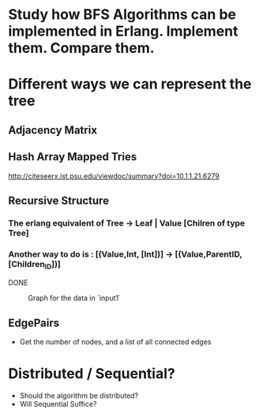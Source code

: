 * Study how BFS Algorithms can be implemented in Erlang. Implement them. Compare them. 

* Different ways we can represent the tree 
** Adjacency Matrix
** Hash Array Mapped Tries 
http://citeseerx.ist.psu.edu/viewdoc/summary?doi=10.1.1.21.6279
** Recursive Structure 
*** The erlang equivalent of  Tree -> Leaf | Value [Chilren of type Tree]
*** Another way to do is : [(Value,Int, [Int])] -> [(Value,ParentID, [Children_ID])]
DONE                                                             
 #+CAPTION: Graph for the data in `input1`
#+NAME:   input1
[[./images/input1.png]]
** EdgePairs 
- Get the number of nodes, and a list of all connected edges 

* Distributed / Sequential? 
- Should the algorithm be distributed?                                             
- Will Sequential Suffice? 
